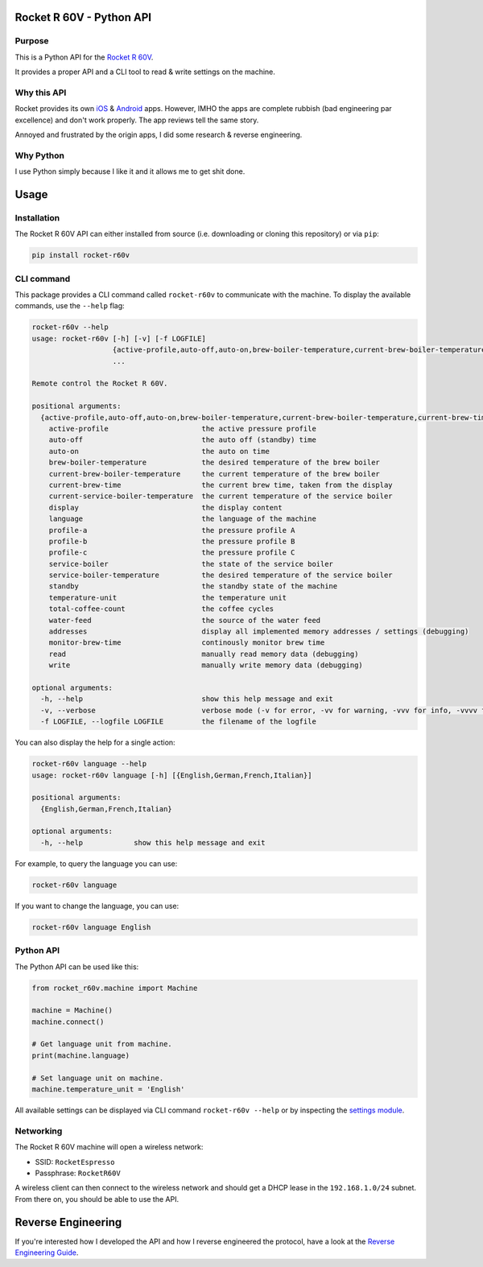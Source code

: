 Rocket R 60V - Python API
=========================

Purpose
-------

This is a Python API for the `Rocket R 60V <https://rocket-espresso.com/r-60v.html>`_.

It provides a proper API and a CLI tool to read & write settings on the machine.

Why this API
------------

Rocket provides its own `iOS <https://apps.apple.com/us/app/rocket-r60v/id1073102815>`_ & `Android <https://play.google.com/store/apps/details?id=com.gicar.Rocket_R60V>`_ apps. However, IMHO the apps are complete rubbish (bad engineering par excellence) and don't work properly. The app reviews tell the same story.

Annoyed and frustrated by the origin apps, I did some research & reverse engineering.

Why Python
----------

I use Python simply because I like it and it allows me to get shit done. 

Usage
=====

Installation
------------

The Rocket R 60V API can either installed from source (i.e. downloading or cloning this repository) or via ``pip``:

.. code-block:: bash

    pip install rocket-r60v

CLI command
-----------

This package provides a CLI command called ``rocket-r60v`` to communicate with the machine.
To display the available commands, use the ``--help`` flag:

.. code-block::

    rocket-r60v --help
    usage: rocket-r60v [-h] [-v] [-f LOGFILE]
                       {active-profile,auto-off,auto-on,brew-boiler-temperature,current-brew-boiler-temperature,current-brew-time,current-service-boiler-temperature,display,language,profile-a,profile-b,profile-c,service-boiler,service-boiler-temperature,standby,temperature-unit,total-coffee-count,water-feed,addresses,monitor-brew-time,read,write}
                       ...

    Remote control the Rocket R 60V.

    positional arguments:
      {active-profile,auto-off,auto-on,brew-boiler-temperature,current-brew-boiler-temperature,current-brew-time,current-service-boiler-temperature,display,language,profile-a,profile-b,profile-c,service-boiler,service-boiler-temperature,standby,temperature-unit,total-coffee-count,water-feed,addresses,monitor-brew-time,read,write}
        active-profile                      the active pressure profile
        auto-off                            the auto off (standby) time
        auto-on                             the auto on time
        brew-boiler-temperature             the desired temperature of the brew boiler
        current-brew-boiler-temperature     the current temperature of the brew boiler
        current-brew-time                   the current brew time, taken from the display
        current-service-boiler-temperature  the current temperature of the service boiler
        display                             the display content
        language                            the language of the machine
        profile-a                           the pressure profile A
        profile-b                           the pressure profile B
        profile-c                           the pressure profile C
        service-boiler                      the state of the service boiler
        service-boiler-temperature          the desired temperature of the service boiler
        standby                             the standby state of the machine
        temperature-unit                    the temperature unit
        total-coffee-count                  the coffee cycles
        water-feed                          the source of the water feed
        addresses                           display all implemented memory addresses / settings (debugging)
        monitor-brew-time                   continously monitor brew time
        read                                manually read memory data (debugging)
        write                               manually write memory data (debugging)

    optional arguments:
      -h, --help                            show this help message and exit
      -v, --verbose                         verbose mode (-v for error, -vv for warning, -vvv for info, -vvvv for debug)
      -f LOGFILE, --logfile LOGFILE         the filename of the logfile

You can also display the help for a single action:

.. code-block::

    rocket-r60v language --help
    usage: rocket-r60v language [-h] [{English,German,French,Italian}]

    positional arguments:
      {English,German,French,Italian}

    optional arguments:
      -h, --help            show this help message and exit


For example, to query the language you can use:

.. code-block:: bash

    rocket-r60v language

If you want to change the language, you can use:

.. code-block:: bash

    rocket-r60v language English

Python API
----------

The Python API can be used like this:

.. code-block:: python

    from rocket_r60v.machine import Machine

    machine = Machine()
    machine.connect()

    # Get language unit from machine.
    print(machine.language)

    # Set language unit on machine.
    machine.temperature_unit = 'English'

All available settings can be displayed via CLI command ``rocket-r60v --help`` or by inspecting the `settings module <rocket_r60v/settings/__init__.py>`_.

Networking
----------

The Rocket R 60V machine will open a wireless network:

- SSID: ``RocketEspresso``
- Passphrase: ``RocketR60V``

A wireless client can then connect to the wireless network and should get a DHCP lease in the ``192.168.1.0/24`` subnet. 
From there on, you should be able to use the API.

Reverse Engineering
===================

If you're interested how I developed the API and how I reverse engineered the protocol, have a look at the `Reverse Engineering Guide <REVERSE_ENGINEERING.rst>`_.

